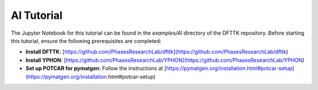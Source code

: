 Al Tutorial
===========

The Jupyter Notebook for this tutorial can be found in the `examples/Al` directory of the DFTTK repository. Before starting this tutorial, ensure the following prerequisites are completed:

- **Install DFTTK**: [https://github.com/PhasesResearchLab/dfttk](https://github.com/PhasesResearchLab/dfttk)
- **Install YPHON**: [https://github.com/PhasesResearchLab/YPHON](https://github.com/PhasesResearchLab/YPHON)
- **Set up POTCAR for pymatgen**: Follow the instructions at [https://pymatgen.org/installation.html#potcar-setup](https://pymatgen.org/installation.html#potcar-setup)

